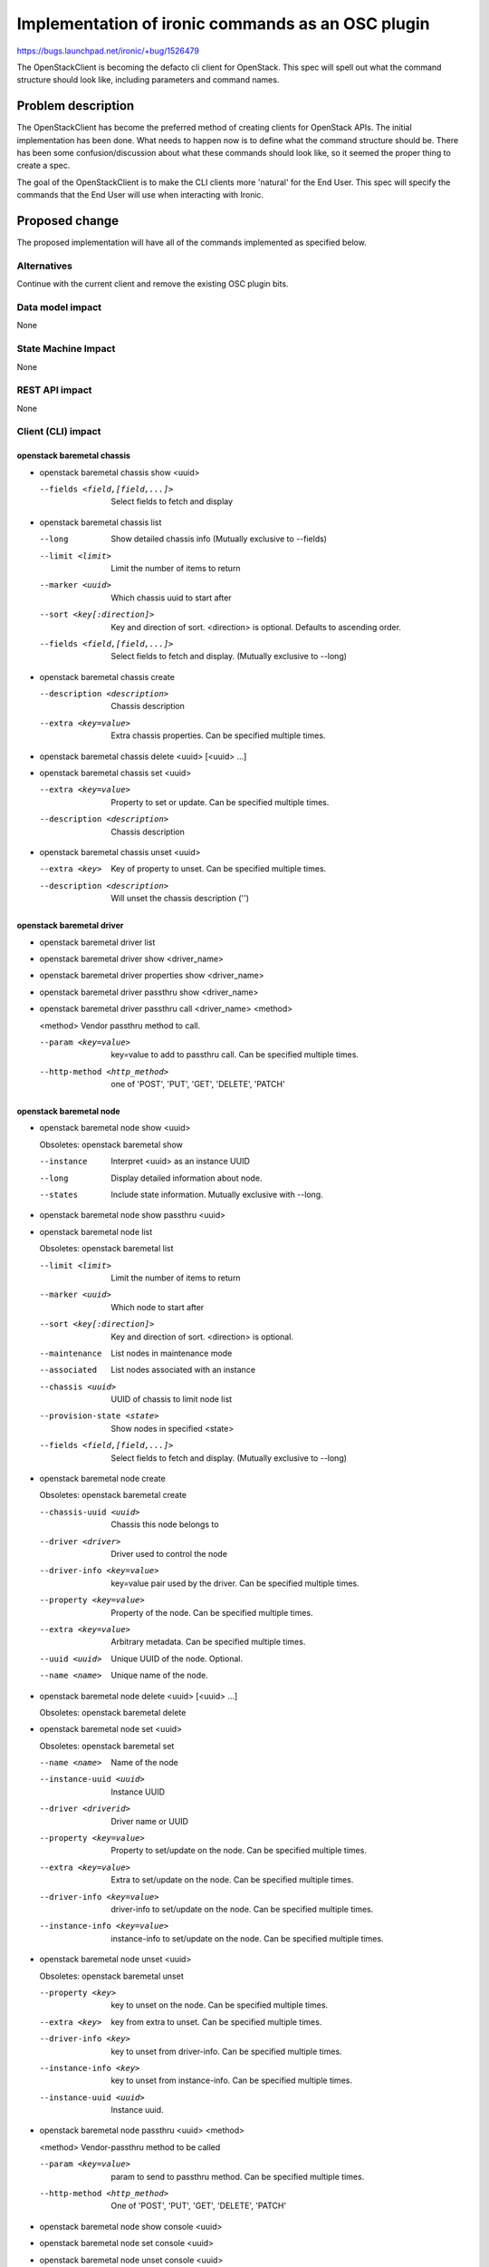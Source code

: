 ..
 This work is licensed under a Creative Commons Attribution 3.0 Unported
 License.

 http://creativecommons.org/licenses/by/3.0/legalcode

==================================================
Implementation of ironic commands as an OSC plugin
==================================================

https://bugs.launchpad.net/ironic/+bug/1526479

The OpenStackClient is becoming the defacto cli client for OpenStack. This spec
will spell out what the command structure should look like, including
parameters and command names.

Problem description
===================

The OpenStackClient has become the preferred method of creating clients for
OpenStack APIs. The initial implementation has been done. What needs to happen
now is to define what the command structure should be. There has been some
confusion/discussion about what these commands should look like, so it seemed
the proper thing to create a spec.

The goal of the OpenStackClient is to make the CLI clients more 'natural' for
the End User. This spec will specify the commands that the End User will use
when interacting with Ironic.

Proposed change
===============

The proposed implementation will have all of the commands implemented as
specified below.

Alternatives
------------

Continue with the current client and remove the existing OSC plugin bits.

Data model impact
-----------------

None

State Machine Impact
--------------------

None

REST API impact
---------------

None

Client (CLI) impact
-------------------

openstack baremetal chassis
~~~~~~~~~~~~~~~~~~~~~~~~~~~

* openstack baremetal chassis show <uuid>

  --fields <field,[field,...]>  Select fields to fetch and display

* openstack baremetal chassis list

  --long                        Show detailed chassis info (Mutually exclusive
                                to --fields)
  --limit <limit>               Limit the number of items to return
  --marker <uuid>               Which chassis uuid to start after
  --sort <key[:direction]>      Key and direction of sort. <direction> is
                                optional. Defaults to ascending order.
  --fields <field,[field,...]>  Select fields to fetch and display. (Mutually
                                exclusive to --long)

* openstack baremetal chassis create

  --description <description>  Chassis description
  --extra <key=value>          Extra chassis properties. Can be specified
                               multiple times.

* openstack baremetal chassis delete <uuid> [<uuid> ...]

* openstack baremetal chassis set <uuid>

  --extra <key=value>          Property to set or update. Can be specified
                               multiple times.
  --description <description>  Chassis description

* openstack baremetal chassis unset <uuid>

  --extra <key>                Key of property to unset. Can be specified
                               multiple times.
  --description <description>  Will unset the chassis description ('')

openstack baremetal driver
~~~~~~~~~~~~~~~~~~~~~~~~~~

* openstack baremetal driver list

* openstack baremetal driver show <driver_name>

* openstack baremetal driver properties show <driver_name>

* openstack baremetal driver passthru show <driver_name>

* openstack baremetal driver passthru call <driver_name> <method>

  <method>             Vendor passthru method to call.

  --param <key=value>  key=value to add to passthru call. Can be specified
                       multiple times.
  --http-method <http_method>  one of 'POST', 'PUT', 'GET', 'DELETE', 'PATCH'

openstack baremetal node
~~~~~~~~~~~~~~~~~~~~~~~~

* openstack baremetal node show <uuid>

  Obsoletes: openstack baremetal show

  --instance       Interpret <uuid> as an instance UUID
  --long           Display detailed information about node.
  --states         Include state information. Mutually exclusive with --long.

* openstack baremetal node show passthru <uuid>

* openstack baremetal node list

  Obsoletes: openstack baremetal list

  --limit <limit>         Limit the number of items to return
  --marker <uuid>         Which node to start after
  --sort <key[:direction]>  Key and direction of sort. <direction> is optional.
  --maintenance           List nodes in maintenance mode
  --associated            List nodes associated with an instance
  --chassis <uuid>        UUID of chassis to limit node list
  --provision-state <state>  Show nodes in specified <state>
  --fields <field,[field,...]>  Select fields to fetch and display. (Mutually
                                exclusive to --long)

* openstack baremetal node create

  Obsoletes: openstack baremetal create

  --chassis-uuid <uuid>   Chassis this node belongs to
  --driver <driver>       Driver used to control the node
  --driver-info <key=value>   key=value pair used by the driver. Can be
                              specified multiple times.
  --property <key=value>      Property of the node. Can be specified multiple
                              times.
  --extra <key=value>         Arbitrary metadata. Can be specified multiple
                              times.
  --uuid <uuid>               Unique UUID of the node. Optional.
  --name <name>               Unique name of the node.

* openstack baremetal node delete <uuid> [<uuid> ...]

  Obsoletes: openstack baremetal delete

* openstack baremetal node set <uuid>

  Obsoletes: openstack baremetal set

  --name <name>           Name of the node
  --instance-uuid <uuid>  Instance UUID
  --driver <driverid>     Driver name or UUID
  --property <key=value>  Property to set/update on the node. Can be specified
                          multiple times.
  --extra <key=value>     Extra to set/update on the node. Can be
                          specified multiple times.
  --driver-info <key=value>  driver-info to set/update on the node. Can be
                             specified multiple times.
  --instance-info <key=value>  instance-info to set/update on the node. Can be
                               specified multiple times.

* openstack baremetal node unset <uuid>

  Obsoletes: openstack baremetal unset

  --property <key>       key to unset on the node. Can be specified multiple
                         times.
  --extra <key>          key from extra to unset. Can be specified multiple
                         times.
  --driver-info <key>    key to unset from driver-info. Can be specified
                         multiple times.
  --instance-info <key>  key to unset from instance-info. Can be specified
                         multiple times.
  --instance-uuid <uuid>  Instance uuid.

* openstack baremetal node passthru <uuid> <method>

  <method>              Vendor-passthru method to be called

  --param <key=value>   param to send to passthru method. Can be specified
                        multiple times.
  --http-method <http_method>  One of 'POST', 'PUT', 'GET', 'DELETE', 'PATCH'

* openstack baremetal node show console <uuid>

* openstack baremetal node set console <uuid>

* openstack baremetal node unset console <uuid>

* openstack baremetal node show boot-device <uuid>

  --supported       Show the supported boot devices

* openstack baremetal node set boot-device <uuid> <device>

  <device>          One of 'pxe', 'disk', 'cdrom', 'bios', 'safe'

  --persistent      Make changes persistent for all future boots.

* openstack baremetal node deploy <uuid>

  --config-drive <config_drive>   A gzipped, base64-encoded configuration drive
                                  string OR the path to the configuration drive
                                  file OR the path to a directory containing
                                  the config drive files. In case it's a
                                  directory, a config drive will be generated
                                  from it.

* openstack baremetal node undeploy <uuid>

* openstack baremetal node rebuild <uuid>

* openstack baremetal node inspect <uuid>

* openstack baremetal node provide <uuid>

* openstack baremetal node manage <uuid>

* openstack baremetal node abort <uuid>

* openstack baremetal node set maintenance <uuid>

  --reason <reason>         Reason for setting to maintenance mode

* openstack baremetal node unset maintenance <uuid>

* openstack baremetal node power on <uuid>

* openstack baremetal node power off <uuid>

* openstack baremetal node reboot <uuid>

* openstack baremetal node validate <uuid>

* openstack baremetal node create port <uuid> <address>

  This is an alias for
  'openstack baremetal port create <address> --node <uuid>'

  --extra <key=value>       Arbitrary key=value metadata. Can be specified
                            multiple times.

openstack baremetal port
~~~~~~~~~~~~~~~~~~~~~~~~

* openstack baremetal port show <uuid|mac>

  --address <mac>               Mac address instead of uuid
  --fields <field[,field,...]>  Fields to display

* openstack baremetal port list

  --limit <limit>            Limit the number of items to return
  --marker <marker>          Which port to start after
  --sort <key[:direction]>  Key and direction of sort
  --long                     Display detailed information about ports.
                             Mutually exclusive with --fields.
  --fields <field[,field,...]>  Fields to display. Mutually exclusive with
                                --long.
  --node <nodeid>           UUID or name of node to limit the port display

* openstack baremetal port create <address>

  --node <uuid>             Node uuid to add the port to
  --extra <key=value>       Arbitrary key=value metadata. Can be specified
                            multiple times.

* openstack baremetal port delete <uuid> [<uuid> ...]

* openstack baremetal port set <uuid>

  --extra <key=value>     property to set. Can be specified multiple times.
  --address <macaddress>  Set new MAC address of port
  --node <nodeid>         Set UUID or name of node the port is assigned to

* openstack baremetal port unset <uuid>

  --extra <key>           key to remove. Can be specified multiple times.


RPC API impact
--------------

None

Driver API impact
-----------------

None

Nova driver impact
------------------

None

Ramdisk impact
--------------

N/A

.. NOTE: This section was not present at the time this spec was approved.

Security impact
---------------

None

Other end user impact
---------------------

None

Scalability impact
------------------

None

Performance Impact
------------------

None

Other deployer impact
---------------------

None

Developer impact
----------------

None

Implementation
==============

Assignee(s)
-----------

Primary assignee:
  brad-9 <brad@redhat.com>

Other contributors:
  None

Work Items
----------

TBD

Dependencies
============

None

Testing
=======

Unittests will be added.

Upgrades and Backwards Compatibility
====================================

There is already an implementation of some of these commands. A few are likely
to change with this spec. These existing commands will go through a deprecation
period.

Documentation Impact
====================

The command line documentation will be updated to show these new commands.

References
==========

.. [#] http://docs.openstack.org/developer/python-openstackclient/index.html
.. [#] http://lists.openstack.org/pipermail/openstack-dev/2015-November/078998.html
